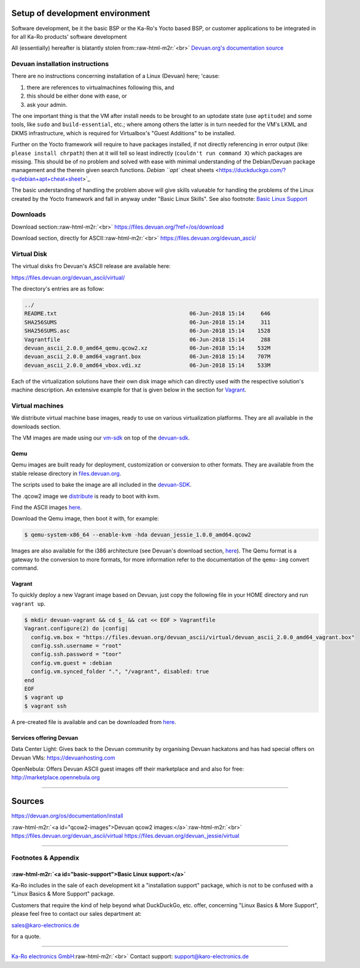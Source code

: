 .. role:: raw-html-m2r(raw)
   :format: html


Setup of development environment
================================

Software development, be it the basic BSP or the Ka-Ro's Yocto based BSP, or
customer applications to be integrated in for all Ka-Ro products' software development

All (essentially) hereafter is blatantly stolen from:\ :raw-html-m2r:`<br>`
`Devuan.org's documentation source <https://devuan.org/os/documentation/install>`_

Devuan installation instructions
--------------------------------

There are no instructions concerning installation of a Linux (Devuan) here; 'cause:


#. 
   there are references to virtualmachines following this, and  

#. 
   this should be either done with ease, or  

#. 
   ask your admin.  

The one important thing is that the VM after install needs to be brought to an
uptodate state (use ``aptitude``\ ) and some tools, like ``sudo`` and
``build-essential``\ , etc.; where among others the latter is in turn needed for the
VM's LKML and DKMS infrastructure, which is required for Virtualbox's "Guest
Additions" to be installed.

Further on the Yocto framework will require to have packages installed, if not
directly referencing in error output (like: ``please install chrpath``\ ) then at it
will tell so least indirectly (\ ``couldn't run command X``\ ) which packages are
missing. This should be of no problem and solved with ease with minimal
understanding of the Debian/Devuan package management and the therein given
search functions. `Debian ``apt`` cheat
sheets <https://duckduckgo.com/?q=debian+apt+cheat+sheet>`_

The basic understanding of handling the problem above will give skills valueable
for handling the problems of the Linux created by the Yocto framework and fall
in anyway under "Basic Linux Skills". See also footnote: `Basic Linux Support <#basic-support>`_

Downloads
---------

Download section:\ :raw-html-m2r:`<br>`
https://files.devuan.org/?ref=/os/download

Download section, directly for ASCII:\ :raw-html-m2r:`<br>`
https://files.devuan.org/devuan_ascii/

Virtual Disk
------------

The virtual disks fro Devuan's ASCII release are available here:  

https://files.devuan.org/devuan_ascii/virtual/

The directory's entries are as follow:

.. code-block:: console

   ../
   README.txt                                         06-Jun-2018 15:14     646
   SHA256SUMS                                         06-Jun-2018 15:14     311
   SHA256SUMS.asc                                     06-Jun-2018 15:14    1528
   Vagrantfile                                        06-Jun-2018 15:14     288
   devuan_ascii_2.0.0_amd64_qemu.qcow2.xz             06-Jun-2018 15:14    532M
   devuan_ascii_2.0.0_amd64_vagrant.box               06-Jun-2018 15:14    707M
   devuan_ascii_2.0.0_amd64_vbox.vdi.xz               06-Jun-2018 15:14    533M

Each of the virtualization solutions have their own disk image which can directly
used with the respective solution's machine description. An extensive example for
that is given below in the section for `Vagrant <#vagrant>`_.

Virtual machines
----------------

We distribute virtual machine base images, ready to use on various virtualization platforms. They are all available in the downloads section.

The VM images are made using our `vm-sdk <https://git.devuan.org/sdk/vm-sdk>`_ on top of the `devuan-sdk <https://git.devuan.org/sdk>`_.

Qemu
^^^^

Qemu images are built ready for deployment, customization or conversion to other formats. They are available from the stable release directory in `files.devuan.org <https.//files.devuan.org>`_.

The scripts used to bake the image are all included in the `devuan-SDK <https://git.devuan.org/sdk>`_.

The .qcow2 image we `distribute <#qcow2-images>`_ is ready to boot with kvm.

Find the ASCII images `here <https://files.devuan.org/devuan_ascii/virtual/devuan_ascii_2.0.0_amd64_qemu.qcow2.xz>`_.

Download the Qemu image, then boot it with, for example:  

.. code-block::

   $ qemu-system-x86_64 --enable-kvm -hda devuan_jessie_1.0.0_amd64.qcow2

Images are also available for the i386 architecture (see Devuan's download section, `here <https://files.devuan.org/?ref=/os/download>`_\ ). The Qemu format is a gateway to the conversion to more formats, for more information refer to the documentation of the ``qemu-img`` convert command.

Vagrant
^^^^^^^

To quickly deploy a new Vagrant image based on Devuan, just copy the following file in your HOME directory and run ``vagrant up``.

.. code-block:: console

   $ mkdir devuan-vagrant && cd $_ && cat << EOF > Vagrantfile
   Vagrant.configure(2) do |config|
     config.vm.box = "https://files.devuan.org/devuan_ascii/virtual/devuan_ascii_2.0.0_amd64_vagrant.box"
     config.ssh.username = "root"
     config.ssh.password = "toor"
     config.vm.guest = :debian
     config.vm.synced_folder ".", "/vagrant", disabled: true
   end
   EOF
   $ vagrant up
   $ vagrant ssh

A pre-created file is available and can be downloaded from `here <https://files.devuan.org/devuan_ascii/virtual/Vagrantfile>`_.

Services offering Devuan
^^^^^^^^^^^^^^^^^^^^^^^^

Data Center Light: Gives back to the Devuan community by organising Devuan hackatons and has had special offers on Devuan VMs: https://devuanhosting.com

OpenNebula: Offers Devuan ASCII guest images off their marketplace and and also for free: http://marketplace.opennebula.org

----

Sources
=======

https://devuan.org/os/documentation/install

:raw-html-m2r:`<a id="qcow2-images">Devuan qcow2 images:</a>`\ :raw-html-m2r:`<br>`
https://files.devuan.org/devuan_ascii/virtual
https://files.devuan.org/devuan_jessie/virtual

----

Footnotes & Appendix
--------------------

:raw-html-m2r:`<a id="basic-support">Basic Linux support:</a>`
^^^^^^^^^^^^^^^^^^^^^^^^^^^^^^^^^^^^^^^^^^^^^^^^^^^^^^^^^^^^^^^^^^

Ka-Ro includes in the sale of each development kit a "installation support"
package, which is not to be confused with a "Linux Basics & More Support"
package.

Customers that require the kind of help beyond what DuckDuckGo, etc. offer,
concerning "Linux Basics & More Support", please feel free to contact our
sales department at:

sales@karo-electronics.de

for a quote.

----

`Ka-Ro electronics GmbH <https://www.karo-electronics.de>`_\ :raw-html-m2r:`<br>`
Contact support: support@karo-electronics.de
